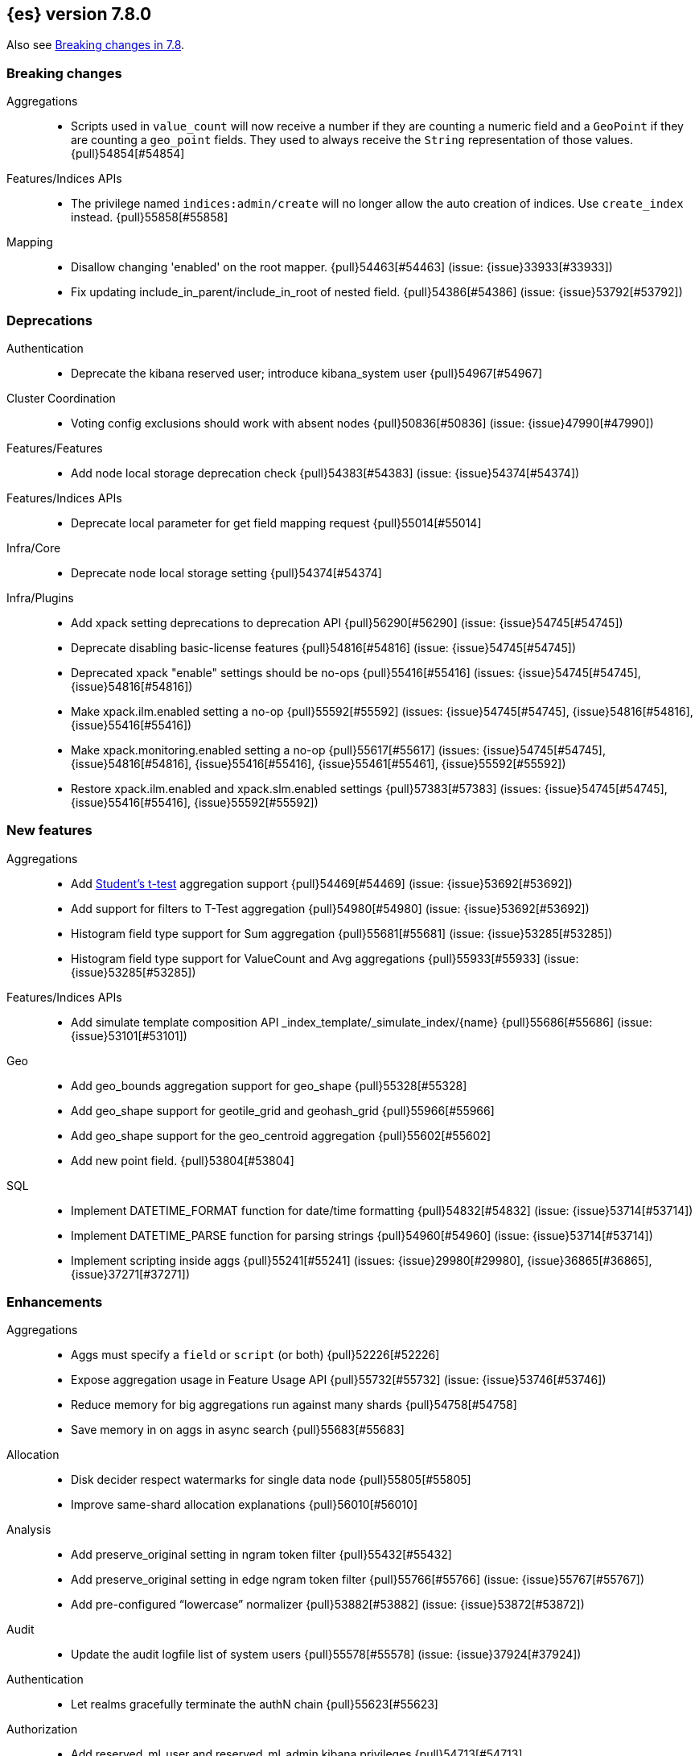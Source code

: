[[release-notes-7.8.0]]
== {es} version 7.8.0

Also see <<breaking-changes-7.8,Breaking changes in 7.8>>.

[[breaking-7.8.0]]
[float]
=== Breaking changes

Aggregations::
* Scripts used in `value_count` will now receive a number if they are counting
  a numeric field and a `GeoPoint` if they are counting a `geo_point` fields.
  They used to always receive the `String` representation of those values.
  {pull}54854[#54854]

Features/Indices APIs::
* The privilege named `indices:admin/create` will no longer allow the auto
  creation of indices.  Use `create_index` instead. {pull}55858[#55858]

Mapping::
* Disallow changing 'enabled' on the root mapper. {pull}54463[#54463] (issue: {issue}33933[#33933])
* Fix updating include_in_parent/include_in_root of nested field. {pull}54386[#54386] (issue: {issue}53792[#53792])


[[deprecation-7.8.0]]
[float]
=== Deprecations

Authentication::
* Deprecate the kibana reserved user; introduce kibana_system user {pull}54967[#54967]

Cluster Coordination::
* Voting config exclusions should work with absent nodes {pull}50836[#50836] (issue: {issue}47990[#47990])

Features/Features::
* Add node local storage deprecation check {pull}54383[#54383] (issue: {issue}54374[#54374])

Features/Indices APIs::
* Deprecate local parameter for get field mapping request {pull}55014[#55014]

Infra/Core::
* Deprecate node local storage setting {pull}54374[#54374]

Infra/Plugins::
* Add xpack setting deprecations to deprecation API {pull}56290[#56290] (issue: {issue}54745[#54745])
* Deprecate disabling basic-license features {pull}54816[#54816] (issue: {issue}54745[#54745])
* Deprecated xpack "enable" settings should be no-ops {pull}55416[#55416] (issues: {issue}54745[#54745], {issue}54816[#54816])
* Make xpack.ilm.enabled setting a no-op {pull}55592[#55592] (issues: {issue}54745[#54745], {issue}54816[#54816], {issue}55416[#55416])
* Make xpack.monitoring.enabled setting a no-op {pull}55617[#55617] (issues: {issue}54745[#54745], {issue}54816[#54816], {issue}55416[#55416], {issue}55461[#55461], {issue}55592[#55592])
* Restore xpack.ilm.enabled and xpack.slm.enabled settings {pull}57383[#57383] (issues: {issue}54745[#54745], {issue}55416[#55416], {issue}55592[#55592])



[[feature-7.8.0]]
[float]
=== New features

Aggregations::
* Add https://en.wikipedia.org/wiki/Student%27s_t-test[Student's t-test] aggregation support {pull}54469[#54469] (issue: {issue}53692[#53692])
* Add support for filters to T-Test aggregation {pull}54980[#54980] (issue: {issue}53692[#53692])
* Histogram field type support for Sum aggregation {pull}55681[#55681] (issue: {issue}53285[#53285])
* Histogram field type support for ValueCount and Avg aggregations {pull}55933[#55933] (issue: {issue}53285[#53285])

Features/Indices APIs::
* Add simulate template composition API _index_template/_simulate_index/{name}  {pull}55686[#55686] (issue: {issue}53101[#53101])

Geo::
* Add geo_bounds aggregation support for geo_shape {pull}55328[#55328]
* Add geo_shape support for geotile_grid and geohash_grid {pull}55966[#55966]
* Add geo_shape support for the geo_centroid aggregation {pull}55602[#55602]
* Add new point field. {pull}53804[#53804]

SQL::
* Implement DATETIME_FORMAT function for date/time formatting {pull}54832[#54832] (issue: {issue}53714[#53714])
* Implement DATETIME_PARSE function for parsing strings {pull}54960[#54960] (issue: {issue}53714[#53714])
* Implement scripting inside aggs {pull}55241[#55241] (issues: {issue}29980[#29980], {issue}36865[#36865], {issue}37271[#37271])



[[enhancement-7.8.0]]
[float]
=== Enhancements

Aggregations::
* Aggs must specify a `field` or `script` (or both) {pull}52226[#52226]
* Expose aggregation usage in Feature Usage API {pull}55732[#55732] (issue: {issue}53746[#53746])
* Reduce memory for big aggregations run against many shards {pull}54758[#54758]
* Save memory in on aggs in async search {pull}55683[#55683]

Allocation::
* Disk decider respect watermarks for single data node {pull}55805[#55805]
* Improve same-shard allocation explanations {pull}56010[#56010]

Analysis::
* Add preserve_original setting in ngram token filter {pull}55432[#55432]
* Add preserve_original setting in edge ngram token filter {pull}55766[#55766] (issue: {issue}55767[#55767])
* Add pre-configured “lowercase” normalizer {pull}53882[#53882] (issue: {issue}53872[#53872])

Audit::
* Update the audit logfile list of system users {pull}55578[#55578] (issue: {issue}37924[#37924])

Authentication::
* Let realms gracefully terminate the authN chain {pull}55623[#55623]

Authorization::
* Add reserved_ml_user and reserved_ml_admin kibana privileges {pull}54713[#54713]

Autoscaling::
* Rollover: refactor out cluster state update {pull}53965[#53965]

CRUD::
* Avoid holding onto bulk items until all completed {pull}54407[#54407]

Cluster Coordination::
* Add voting config exclusion add and clear API spec and integration test cases {pull}55760[#55760] (issue: {issue}48131[#48131])

Features/CAT APIs::
* Add support for V2 index templates to /_cat/templates {pull}55829[#55829] (issue: {issue}53101[#53101])

Features/Indices APIs::
* Add HLRC support for simulate index template api {pull}55936[#55936] (issue: {issue}53101[#53101])
* Add prefer_v2_templates flag and index setting {pull}55411[#55411] (issue: {issue}53101[#53101])
* Add warnings/errors when V2 templates would match same indices as V1 {pull}54367[#54367] (issue: {issue}53101[#53101])
* Disallow merging existing mapping field definitions in templates {pull}57701[#57701] (issues: {issue}55607[#55607], {issue}55982[#55982], {issue}57393[#57393])
* Emit deprecation warning if multiple v1 templates match with a new index {pull}55558[#55558] (issue: {issue}53101[#53101])
* Guard adding the index.prefer_v2_templates settings for pre-7.8 nodes {pull}55546[#55546] (issues: {issue}53101[#53101], {issue}55411[#55411], {issue}55539[#55539])
* Handle merging dotted object names when merging V2 template mappings {pull}55982[#55982] (issue: {issue}53101[#53101])
* Throw exception on duplicate mappings metadata fields when merging templates {pull}57835[#57835] (issue: {issue}57701[#57701])
* Update template v2 api rest spec {pull}55948[#55948] (issue: {issue}53101[#53101])
* Use V2 index templates during index creation {pull}54669[#54669] (issue: {issue}53101[#53101])
* Use V2 templates when reading duplicate aliases and ingest pipelines {pull}54902[#54902] (issue: {issue}53101[#53101])
* Validate V2 templates more strictly {pull}56170[#56170] (issues: {issue}43737[#43737], {issue}46045[#46045], {issue}53101[#53101], {issue}53970[#53970])

Features/Java High Level REST Client::
* Enable support for decompression of compressed response within RestHighLevelClient {pull}53533[#53533]

Features/Stats::
* Add Bulk stats track the bulk per shard {pull}52208[#52208] (issues: {issue}47345[#47345], {issue}50536[#50536])
* Fix available / total disk cluster stats {pull}32480[#32480] (issue: {issue}32478[#32478])

Features/Watcher::
* Delay warning about missing x-pack {pull}54265[#54265] (issue: {issue}40898[#40898])

Geo::
* Add geo_shape mapper supporting doc-values in Spatial Plugin {pull}55037[#55037] (issue: {issue}53562[#53562])

Infra/Core::
* Decouple Environment from DiscoveryNode {pull}54373[#54373]
* Ensure that the output of node roles are sorted {pull}54376[#54376] (issue: {issue}54370[#54370])
* Reintroduce system index APIs for Kibana {pull}54858[#54858] (issues: {issue}52385[#52385], {issue}53912[#53912])
* Schedule commands in current thread context {pull}54187[#54187] (issue: {issue}17143[#17143])
* Start resource watcher service early {pull}54993[#54993] (issue: {issue}54867[#54867])

Infra/Packaging::
* Make Windows JAVA_HOME handling consistent with Linux {pull}55261[#55261] (issue: {issue}55134[#55134])

Infra/Plugins::
* Switch role pluggability to use SPI {pull}54370[#54370]

Infra/REST API::
* Add validation to the usage service {pull}54617[#54617]

Infra/Scripting::
* Scripting: stats per context in nodes stats {pull}54008[#54008] (issue: {issue}50152[#50152])

Machine Learning::
* Add effective max model memory limit to ML info {pull}55529[#55529] (issue: {issue}63942[#63942])
* Add loss_function to regression {pull}56118[#56118]
* Add new inference_config field to trained model config {pull}54421[#54421]
* Adding failed_category_count to model_size_stats {pull}55716[#55716] (issue: {issue}1130[#1130])
* Adding prediction_field_type to inference config {pull}55128[#55128]
* Allow a certain number of ill-formatted rows when delimited format is specified {pull}55735[#55735] (issue: {issue}38890[#38890])
* Apply default timeout in StopDataFrameAnalyticsAction.Request {pull}55512[#55512]
* Create an annotation when a model snapshot is stored {pull}53783[#53783] (issue: {issue}52149[#52149])
* Do not execute ML CRUD actions when upgrade mode is enabled {pull}54437[#54437] (issue: {issue}54326[#54326])
* Make find_file_structure recognize Kibana CSV report timestamps {pull}55609[#55609] (issue: {issue}55586[#55586])
* More advanced model snapshot retention options {pull}56125[#56125] (issue: {issue}52150[#52150])
* Return assigned node in start/open job/datafeed response {pull}55473[#55473] (issue: {issue}54067[#54067])
* Skip daily maintenance activity if upgrade mode is enabled {pull}54565[#54565] (issue: {issue}54326[#54326])
* Start gathering and storing inference stats {pull}53429[#53429]
* Unassign DFA tasks in SetUpgradeModeAction {pull}54523[#54523] (issue: {issue}54326[#54326])

Mapping::
* Merge V2 index/component template mappings in specific manner {pull}55607[#55607] (issue: {issue}53101[#53101])

Recovery::
* Avoid copying file chunks in peer covery {pull}56072[#56072] (issue: {issue}55353[#55353])
* Retry failed peer recovery due to transient errors {pull}55353[#55353]

SQL::
* Add BigDecimal support to JDBC {pull}56015[#56015] (issue: {issue}43806[#43806])
* Allow intervals to be passed as request parameters {pull}52273[#52273] (issue: {issue}45915[#45915])
* Drop BASE TABLE type in favour for just TABLE {pull}54836[#54836]
* Relax version lock between server and clients {pull}56148[#56148]

Search::
* Consolidate DelayableWriteable {pull}55932[#55932]
* Exists queries to MatchNoneQueryBuilder when the field is unmapped  {pull}54857[#54857]
* Rewrite wrapper queries to match_none if possible. {pull}55271[#55271]
* SearchService#canMatch takes into consideration the alias filter {pull}55120[#55120] (issue: {issue}55090[#55090])

Snapshot/Restore::
* Add GCS support for searchable snapshots {pull}55403[#55403]
* Allocate searchable snapshots with the balancer {pull}54889[#54889] (issues: {issue}50999[#50999], {issue}54729[#54729])
* Allow Bulk Snapshot Deletes to Abort {pull}56009[#56009] (issue: {issue}55773[#55773])
* Allow Deleting Multiple Snapshots at Once {pull}55474[#55474]
* Allow searching of snapshot taken while indexing {pull}55511[#55511] (issue: {issue}50999[#50999])
* Allow to prewarm the cache for searchable snapshot shards {pull}55322[#55322]
* Enable prewarming by default for searchable snapshots {pull}56201[#56201] (issue: {issue}55952[#55952])
* Permit searches to be concurrent to prewarming {pull}55795[#55795]
* Reduce contention in CacheFile.fileLock() method {pull}55662[#55662]
* Require soft deletes for searchable snapshots {pull}55453[#55453]
* Searchable Snapshots should respect max_restore_bytes_per_sec {pull}55952[#55952]
* Update the HDFS version used by HDFS Repo {pull}53693[#53693]
* Use streaming reads for GCS {pull}55506[#55506] (issue: {issue}55505[#55505])
* Use workers to warm cache parts {pull}55793[#55793] (issue: {issue}55322[#55322])

Task Management::
* Add indexName in update-settings task name {pull}55714[#55714]
* Add scroll info to search task description {pull}54606[#54606]
* Broadcast cancellation to only nodes have outstanding child tasks {pull}54312[#54312] (issues: {issue}50990[#50990], {issue}51157[#51157])
* Support hierarchical task cancellation {pull}54757[#54757] (issue: {issue}50990[#50990])

Transform::
* Add throttling {pull}56007[#56007] (issue: {issue}54862[#54862])



[[bug-7.8.0]]
[float]
=== Bug fixes

Aggregations::
* Add analytics plugin usage stats to _xpack/usage {pull}54911[#54911] (issue: {issue}54847[#54847])
* Aggregation support for Value Scripts that change types {pull}54830[#54830] (issue: {issue}54655[#54655])
* Allow terms agg to default to depth first {pull}54845[#54845]
* Clean up how pipeline aggs check for multi-bucket {pull}54161[#54161] (issue: {issue}53215[#53215])
* Fix auto_date_histogram serialization bug {pull}54447[#54447] (issues: {issue}54382[#54382], {issue}54429[#54429])
* Fix error massage for unknown value type {pull}55821[#55821] (issue: {issue}55727[#55727])
* Fix scripted metric in ccs {pull}54776[#54776] (issue: {issue}54758[#54758])
* Use Decimal formatter for Numeric ValuesSourceTypes {pull}54366[#54366] (issue: {issue}54365[#54365])

Allocation::
* Fix Broken ExistingStoreRecoverySource Deserialization {pull}55657[#55657] (issue: {issue}55513[#55513])


Authorization::
* Resolve anonymous roles and deduplicate roles during authentication {pull}53453[#53453] (issues: {issue}31589[#31589], {issue}47195[#47195])

Features/ILM+SLM::
* ILM stop step execution if writeIndex is false {pull}54805[#54805]

Features/Indices APIs::
* Fix NPE in MetadataIndexTemplateService#findV2Template {pull}54945[#54945]
* Fix creating filtered alias using now in a date_nanos range query failed {pull}54785[#54785] (issue: {issue}54315[#54315])
* Fix simulating index templates without specified index {pull}56295[#56295] (issues: {issue}53101[#53101], {issue}56255[#56255])
* Validate non-negative priorities for V2 index templates {pull}56139[#56139] (issue: {issue}53101[#53101])

Features/Watcher::
* Ensure watcher email action message ids are always unique {pull}56574[#56574]

Geo::
* ES crashes with OOM error when running fine-grained geotile_grid aggs on geo_shape [OPEN] [ISSUE] {pull}57847[#57847]
* Rasterization artefacts for geotile_grid and geo_centroid aggregations on geo_shape [OPEN] [ISSUE] {pull}57846[#57846]

Infra/Core::
* Add generic Set support to streams {pull}54769[#54769] (issue: {issue}54708[#54708])

Machine Learning::
* Fixing GET _ml/inference so size param is respected {pull}57303[#57303] (issue: {issue}57298[#57298])
* Fixing file structure finder multiline merge max for delimited formats {pull}56023[#56023]
* Validate at least one feature is available for DF analytics {pull}55876[#55876] (issue: {issue}55593[#55593])

Network::
* Fix issue with pipeline releasing bytes early {pull}54458[#54458]
* Handle TLS file updates during startup {pull}54999[#54999] (issue: {issue}54867[#54867])

SQL::
* Fix DATETIME_PARSE behaviour regarding timezones {pull}56158[#56158] (issue: {issue}54960[#54960])

Search::
* Don't expand default_field in query_string before required {pull}55158[#55158] (issue: {issue}53789[#53789])
* Fix `time_zone` for  `query_string` and date fields {pull}55881[#55881] (issue: {issue}55813[#55813])

Security::
* Fix certutil http for empty password with JDK 11 and lower {pull}55437[#55437] (issue: {issue}55386[#55386])

Transform::
* Fix count when matching exact ids {pull}56544[#56544] (issue: {issue}56196[#56196])
* Fixes http status code when bad scripts are provided {pull}56117[#56117] (issue: {issue}55994[#55994])



[[regression-7.8.0]]
[float]
=== Regressions

Infra/Scripting::
* Don't double-wrap expression values {pull}54432[#54432] (issue: {issue}53661[#53661])



